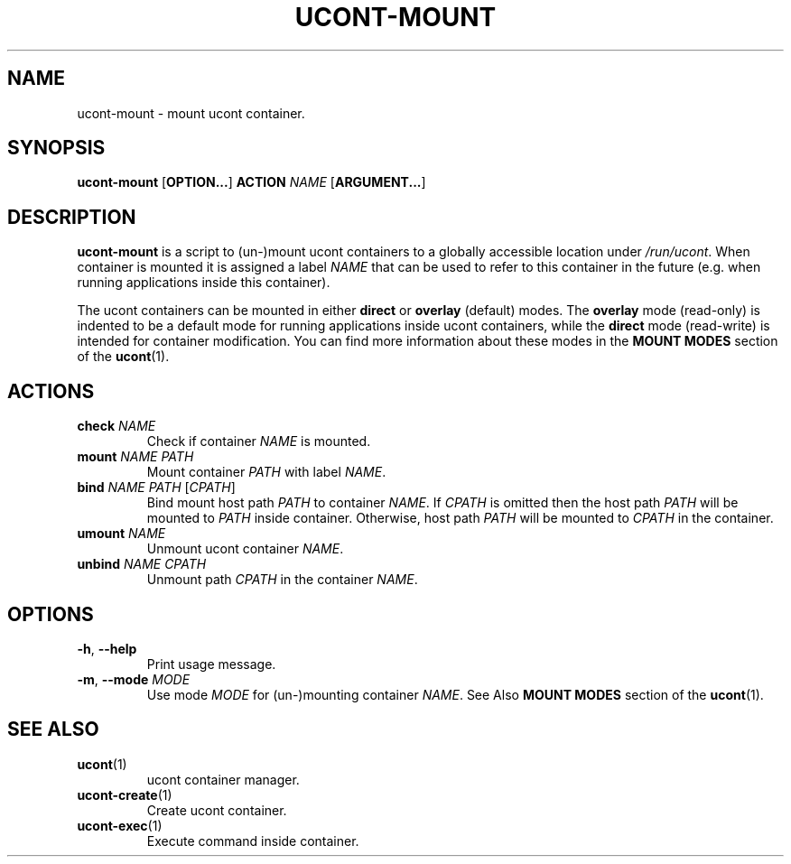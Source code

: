 .TH UCONT-MOUNT 1 ucont-mount-VERSION
\" ~~~~~~~~~~~~~~~~~~~~~~~~~~~~~~~~~~~~~~~~~~~~~~~~~~~~~~~~~~~~~~~~~~~~~~~~~~~
\" Section:NAME
\" ~~~~~~~~~~~~~~~~~~~~~~~~~~~~~~~~~~~~~~~~~~~~~~~~~~~~~~~~~~~~~~~~~~~~~~~~~~~
.SH NAME
ucont-mount \- mount ucont container.
\" ~~~~~~~~~~~~~~~~~~~~~~~~~~~~~~~~~~~~~~~~~~~~~~~~~~~~~~~~~~~~~~~~~~~~~~~~~~~
\" Section:SYNOPSIS
\" ~~~~~~~~~~~~~~~~~~~~~~~~~~~~~~~~~~~~~~~~~~~~~~~~~~~~~~~~~~~~~~~~~~~~~~~~~~~
.SH SYNOPSIS
.B ucont-mount
.RB [ OPTION... ]
.B ACTION
.I NAME
.RB [ ARGUMENT... ]
\" ~~~~~~~~~~~~~~~~~~~~~~~~~~~~~~~~~~~~~~~~~~~~~~~~~~~~~~~~~~~~~~~~~~~~~~~~~~~
\" Section:DESCRIPTION
\" ~~~~~~~~~~~~~~~~~~~~~~~~~~~~~~~~~~~~~~~~~~~~~~~~~~~~~~~~~~~~~~~~~~~~~~~~~~~
.SH DESCRIPTION
.B ucont-mount
is a script to (un-)mount ucont containers to a globally accessible location
.RI "under " /run/ucont .
When container is mounted it is assigned a label
.I NAME
that can be used to refer to this container in the future (e.g. when running
applications inside this container).
.P
The ucont containers can be mounted in either
.BR direct " or " overlay " (default)"
modes. The
.B overlay
mode (read-only) is indented to be a default mode for running applications
inside ucont containers, while the
.B direct
mode (read-write) is intended for container modification. You can find more
information about these modes in the
.B MOUNT MODES
section of the
.BR ucont (1).
\" ~~~~~~~~~~~~~~~~~~~~~~~~~~~~~~~~~~~~~~~~~~~~~~~~~~~~~~~~~~~~~~~~~~~~~~~~~~~
\" Section:ACTIONS
\" ~~~~~~~~~~~~~~~~~~~~~~~~~~~~~~~~~~~~~~~~~~~~~~~~~~~~~~~~~~~~~~~~~~~~~~~~~~~
.SH ACTIONS
\" ~~~~~~~~~~~~~~~~~~~~~~~~~~~~~~~~~~~~~~~~~~~~~~~~~~~~~~~~~~~~~~~~~~~~~~~~~~~
.TP
.BI check " NAME"
Check if container
.I NAME
is mounted.
\" ~~~~~~~~~~~~~~~~~~~~~~~~~~~~~~~~~~~~~~~~~~~~~~~~~~~~~~~~~~~~~~~~~~~~~~~~~~~
.TP
.BI mount " NAME PATH"
.RI "Mount container " PATH " with label " NAME .
\" ~~~~~~~~~~~~~~~~~~~~~~~~~~~~~~~~~~~~~~~~~~~~~~~~~~~~~~~~~~~~~~~~~~~~~~~~~~~
.TP
.BI bind " NAME PATH " \fR[ CPATH \fR]
.RI "Bind mount host path " PATH " to container " NAME .
.RI "If " CPATH " is omitted then the host path " PATH " will be mounted to"
.IR PATH " inside container. Otherwise, host path " PATH " will be mounted to"
.IR CPATH " in the container."
\" ~~~~~~~~~~~~~~~~~~~~~~~~~~~~~~~~~~~~~~~~~~~~~~~~~~~~~~~~~~~~~~~~~~~~~~~~~~~
.TP
.BI umount " NAME"
Unmount ucont container
.IR NAME .
\" ~~~~~~~~~~~~~~~~~~~~~~~~~~~~~~~~~~~~~~~~~~~~~~~~~~~~~~~~~~~~~~~~~~~~~~~~~~~
.TP
.BI unbind " NAME CPATH"
.RI "Unmount path " CPATH " in the container " NAME .
\" ~~~~~~~~~~~~~~~~~~~~~~~~~~~~~~~~~~~~~~~~~~~~~~~~~~~~~~~~~~~~~~~~~~~~~~~~~~~
\" Section:OPTIONS
\" ~~~~~~~~~~~~~~~~~~~~~~~~~~~~~~~~~~~~~~~~~~~~~~~~~~~~~~~~~~~~~~~~~~~~~~~~~~~
.SH OPTIONS
\" ~~~~~~~~~~~~~~~~~~~~~~~~~~~~~~~~~~~~~~~~~~~~~~~~~~~~~~~~~~~~~~~~~~~~~~~~~~~
.TP
.BR \-h ", " \-\-help
Print usage message.
\" ~~~~~~~~~~~~~~~~~~~~~~~~~~~~~~~~~~~~~~~~~~~~~~~~~~~~~~~~~~~~~~~~~~~~~~~~~~~
.TP
.BR \-m ", " \-\-mode " " \fIMODE\fR
.RI "Use mode " MODE " for (un-)mounting container " NAME .
See Also
.B MOUNT MODES
section of the
.BR ucont (1).
\" ~~~~~~~~~~~~~~~~~~~~~~~~~~~~~~~~~~~~~~~~~~~~~~~~~~~~~~~~~~~~~~~~~~~~~~~~~~~
\" Section:SEE ALSO
\" ~~~~~~~~~~~~~~~~~~~~~~~~~~~~~~~~~~~~~~~~~~~~~~~~~~~~~~~~~~~~~~~~~~~~~~~~~~~
.SH SEE ALSO
\" ~~~~~~~~~~~~~~~~~~~~~~~~~~~~~~~~~~~~~~~~~~~~~~~~~~~~~~~~~~~~~~~~~~~~~~~~~~~
.TP
.BR ucont (1)
ucont container manager.
\" ~~~~~~~~~~~~~~~~~~~~~~~~~~~~~~~~~~~~~~~~~~~~~~~~~~~~~~~~~~~~~~~~~~~~~~~~~~~
.TP
.BR ucont-create (1)
Create ucont container.
\" ~~~~~~~~~~~~~~~~~~~~~~~~~~~~~~~~~~~~~~~~~~~~~~~~~~~~~~~~~~~~~~~~~~~~~~~~~~~
.TP
.BR ucont-exec (1)
Execute command inside container.
